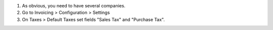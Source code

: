 #. As obvious, you need to have several companies.
#. Go to Invoicing > Configuration > Settings
#. On Taxes > Default Taxes set fields "Sales Tax" and "Purchase Tax".
